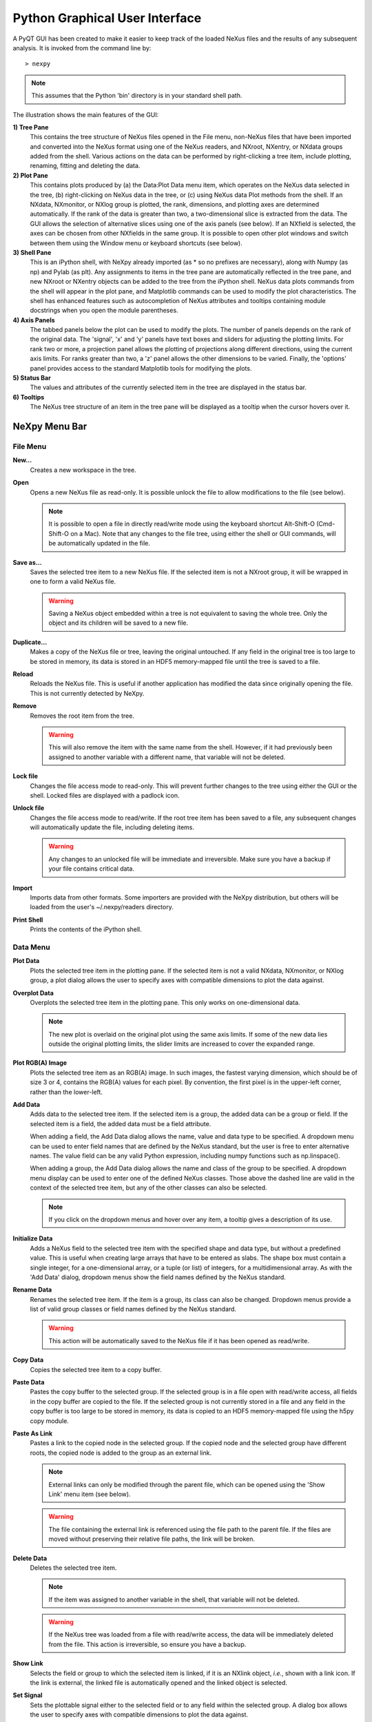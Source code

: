 *******************************
Python Graphical User Interface
*******************************
A PyQT GUI has been created to make it easier to keep track of the loaded NeXus 
files and the results of any subsequent analysis. It is invoked from the command 
line by::

 > nexpy

.. note:: This assumes that the Python 'bin' directory is in your standard shell
          path.

.. image:: /images/nexpy-gui.png
   :align: center
   :width: 90%

The illustration shows the main features of the GUI:

**1) Tree Pane**
    This contains the tree structure of NeXus files opened in the File menu, 
    non-NeXus files that have been imported and converted into the NeXus format
    using one of the NeXus readers, and NXroot, NXentry, or NXdata groups added 
    from the shell. Various actions on the data can be performed by
    right-clicking a tree item, include plotting, renaming, fitting and 
    deleting the data.
    
**2) Plot Pane**
    This contains plots produced by (a) the Data\:Plot Data menu item, which 
    operates on the NeXus data selected in the tree, (b) right-clicking on NeXus 
    data in the tree, or (c) using NeXus data Plot methods from the shell. If an 
    NXdata, NXmonitor, or NXlog group is plotted, the rank, dimensions, and 
    plotting axes are determined automatically. If the rank of the data is 
    greater than two, a two-dimensional slice is extracted from the data. The 
    GUI allows the selection of alternative slices using one of the axis panels
    (see below). If an NXfield is selected, the axes can be chosen from other 
    NXfields in the same group. It is possible to open other plot windows and 
    switch between them using the Window menu or keyboard shortcuts (see below).

**3) Shell Pane**
    This is an iPython shell, with NeXpy already imported (as * so no prefixes 
    are necessary), along with Numpy (as np) and Pylab (as plt). Any assignments 
    to items in the tree pane are automatically reflected in the tree pane, and 
    new NXroot or NXentry objects can be added to the tree from the 
    iPython shell. NeXus data plots commands from the shell will appear in the 
    plot pane, and Matplotlib commands can be used to modify the plot 
    characteristics. The shell has enhanced features such as autocompletion of
    NeXus attributes and tooltips containing module docstrings when you open the 
    module parentheses.
    
**4) Axis Panels**
    The tabbed panels below the plot can be used to modify the plots. The 
    number of panels depends on the rank of the original data. The 'signal',
    'x' and 'y' panels have text boxes and sliders for adjusting the plotting
    limits. For rank two or more, a projection panel allows the plotting of 
    projections along different directions, using the current axis limits. For 
    ranks greater than two, a 'z' panel allows the other dimensions to be 
    varied. Finally, the 'options' panel provides access to the standard 
    Matplotlib tools for modifying the plots.

**5) Status Bar**
    The values and attributes of the currently selected item in the tree are
    displayed in the status bar.

**6) Tooltips**
    The NeXus tree structure of an item in the tree pane will be displayed as
    a tooltip when the cursor hovers over it.

NeXpy Menu Bar
--------------
File Menu
^^^^^^^^^
**New...**
    Creates a new workspace in the tree.

**Open**
    Opens a new NeXus file as read-only. It is possible unlock the file to 
    allow modifications to the file (see below).

    .. note:: It is possible to open a file in directly read/write mode using 
              the keyboard shortcut Alt-Shift-O (Cmd-Shift-O on a Mac). Note 
              that any changes to the file tree, using either the shell or GUI 
              commands, will be automatically updated in the file.

**Save as...**
    Saves the selected tree item to a new NeXus file. If the selected item is
    not a NXroot group, it will be wrapped in one to form a valid NeXus file.

    .. warning:: Saving a NeXus object embedded within a tree is not equivalent 
                 to saving the whole tree. Only the object and its children will 
                 be saved to a new file. 

**Duplicate...**
    Makes a copy of the NeXus file or tree, leaving the original untouched. 
    If any field in the original tree is too large to be stored in memory, its
    data is stored in an HDF5 memory-mapped file until the tree is saved to a 
    file. 

**Reload**
    Reloads the NeXus file. This is useful if another application has modified
    the data since originally opening the file. This is not currently detected
    by NeXpy.

**Remove**
    Removes the root item from the tree.

    .. warning:: This will also remove the item with the same name from the 
                 shell. However, if it had previously been assigned to another
                 variable with a different name, that variable will not be 
                 deleted. 

**Lock file**
    Changes the file access mode to read-only. This will prevent further changes
    to the tree using either the GUI or the shell. Locked files are displayed
    with a padlock icon. 

**Unlock file**
    Changes the file access mode to read/write. If the root tree item has been
    saved to a file, any subsequent changes will automatically update the file,
    including deleting items. 

    .. warning:: Any changes to an unlocked file will be immediate and 
                 irreversible. Make sure you have a backup if your file contains
                 critical data.

**Import**
    Imports data from other formats. Some importers are provided with the NeXpy
    distribution, but others will be loaded from the user's ~/.nexpy/readers 
    directory.
 
    .. seealso:: `Importing NeXus Data`_

**Print Shell**
    Prints the contents of the iPython shell.

Data Menu
^^^^^^^^^
**Plot Data**
    Plots the selected tree item in the plotting pane. If the selected item is
    not a valid NXdata, NXmonitor, or NXlog group, a plot dialog allows the 
    user to specify axes with compatible dimensions to plot the data against.

**Overplot Data**
    Overplots the selected tree item in the plotting pane. This only works on 
    one-dimensional data.

    .. note:: The new plot is overlaid on the original plot using the same axis
              limits. If some of the new data lies outside the original plotting 
              limits, the slider limits are increased to cover the expanded 
              range. 

**Plot RGB(A) Image**
    Plots the selected tree item as an RGB(A) image. In such images, the
    fastest varying dimension, which should be of size 3 or 4, contains the 
    RGB(A) values for each pixel. By convention, the first pixel is in the 
    upper-left corner, rather than the lower-left. 

**Add Data**
    Adds data to the selected tree item. If the selected item is a group, the
    added data can be a group or field. If the selected item is a field, the 
    added data must be a field attribute. 
    
    When adding a field, the Add Data dialog allows the name, value and data 
    type to be specified. A dropdown menu can be used to enter field names 
    that are defined by the NeXus standard, but the user is free to enter 
    alternative names. The value field can be any valid Python expression, 
    including numpy functions such as np.linspace().
    
    When adding a group, the Add Data dialog allows the name and class of the
    group to be specified. A dropdown menu display can be used to enter one of 
    the defined NeXus classes. Those above the dashed line are valid in the 
    context of the selected tree item, but any of the other classes can also be 
    selected.

    .. note:: If you click on the dropdown menus and hover over any item, a 
              tooltip gives a description of its use.

**Initialize Data**
    Adds a NeXus field to the selected tree item with the specified shape and
    data type, but without a predefined value. This is useful when creating 
    large arrays that have to be entered as slabs. The shape box must contain
    a single integer, for a one-dimensional array, or a tuple (or list) of
    integers, for a multidimensional array. As with the 'Add Data' dialog, 
    dropdown menus show the field names defined by the NeXus standard.
    
**Rename Data**
    Renames the selected tree item. If the item is a group, its class can also
    be changed. Dropdown menus provide a list of valid group classes or field
    names defined by the NeXus standard.

    .. warning:: This action will be automatically saved to the NeXus file if
                 it has been opened as read/write. 

**Copy Data**
    Copies the selected tree item to a copy buffer. 

**Paste Data**
    Pastes the copy buffer to the selected group. If the selected group is in a 
    file open with read/write access, all fields in the copy buffer are copied 
    to the file. If the selected group is not currently stored in a file and 
    any field in the copy buffer is too large to be stored in memory, its data 
    is copied to an HDF5 memory-mapped file using the h5py copy module.
    
**Paste As Link**
    Pastes a link to the copied node in the selected group. If the copied
    node and the selected group have different roots, the copied node is added
    to the group as an external link.
    
    .. note:: External links can only be modified through the parent file, which
              can be opened using the 'Show Link' menu item (see below).

    .. warning:: The file containing the external link is referenced using the 
                 file path to the parent file. If the files are moved without 
                 preserving their relative file paths, the link will be broken.

**Delete Data**
    Deletes the selected tree item.

    .. note:: If the item was assigned to another variable in the shell, that
              variable will not be deleted.

    .. warning:: If the NeXus tree was loaded from a file with read/write 
                 access, the data will be immediately deleted from the file. 
                 This action is irreversible, so ensure you have a backup.

**Show Link**
    Selects the field or group to which the selected item is linked, if it is
    an NXlink object, *i.e.*, shown with a link icon. If the link is external,
    the linked file is automatically opened and the linked object is selected.
 
**Set Signal**
    Sets the plottable signal either to the selected field or to any field 
    within the selected group. A dialog box allows the user to specify axes with 
    compatible dimensions to plot the data against.

    .. note:: The use of the 'Add Data' and 'Set Signal' menu items allows, in 
              principle, an entire NeXus data tree to be constructed using menu 
              calls. 

**Fit Data**
    Fits the selected tree item. This assumes that the selected item is a valid 
    NXdata group. The menu item triggers a dialog box, which allows functions
    to be chosen and parameters to be initialized before calling a 
    non-linear least-squares fitting module. 

    .. seealso:: See `Fitting NeXus Data`_.

Window Menu
^^^^^^^^^^^
**Show Log File**
    Opens a text window displaying the NeXpy log file(s). These files, which are
    stored in ``~/.nexpy/nexpy.log``, ``~/.nexpy/nexpy.log.1``, *etc*., 
    currently record operations on the tree items, as well as errors in the
    IPython shell.

    .. note:: If `ansi2html <https://github.com/ralphbean/ansi2html>`_ is 
              installed, tracebacks will be rendered in color. The log files
              contain ANSI markup, which is rendered in the terminal using 
              ``less -r``.

**Show Projection Panel**
    Show the projection panel for the currently active plotting window. This is
    equivalent to clicking on 'Show Panel' in the projection tab (see below). 
    All the open projection panels are displayed as tabs in a single window.

**Show Script Editor**
    Show the script editor. If multiple scripts are open, they are displayed as
    tabs in a single window. If no scripts are open, this will open a new 
    script.

**Change Plot Limits**
    This gives a dialog box that allows the axis limits of the currently active
    plot to be changed. This is useful if you want to expand the limits beyond 
    the data values or if you want to narrow the limits to improve the 
    sensitivity of the sliders.

    .. note:: This is equivalent to editing the values in the axis text boxes.

**Reset Plot Limits**
    This restores the axis and signal limits to the original values.

    .. note:: This is equivalent to clicking on the Home button in the Options 
              Tab (see below). Right-clicking within the plot restores the 
              axis limits but does not reset the signal limits.

**New Plot Window**
    Opens a new NeXpy plotting window, consisting of a Matplotlib plot pane and 
    its associated axis panels. NeXpy plot commands will be directed to the 
    currently active window. Clicking on the plot pane makes it active. All 
    open windows are listed in the Window menu, along with their labels ('Main',
    'Figure 1', 'Figure 2', *etc*.). These are used to switch the focus for
    subsequent plots.

**Main, Figure 1, Figure 2...**
    These menu items set the selected plotting window to be active. As
    new windows are created, they are dynamically added to this list. 

Script Menu
^^^^^^^^^^^
**New Script**
    Opens a new script in an editable text window with syntax coloring. The 
    Python code can be run within the IPython console at any time using the 
    console namespace. That means that all the items on the NeXpy tree are also 
    accessible without further imports. 
    
    The scripts can be saved for future use from within NeXpy or from the 
    terminal command line. They can therefore be formatted as a Python 
    standalone script to be either run as ``python script.py`` or run in the 
    console (similar to the IPython 'run magic', *i.e.*, ``%run -i script.py``). 
    Script arguments can be entered in a separate text window at the bottom of 
    the window and accessed within the script in the 'sys.argv' list.

    .. note:: Script arguments are just text strings, so if the argument is a
              node on the tree, it must be referenced as a tree dictionary item,
              *e.g.*, ``nxtree[sys.argv[1]]``

    Scripts are saved, by default, in ``~/.nexpy/scripts``, and are 
    automatically added to the bottom of the Script Menu.

**Open Script**
    Opens an existing Python script file in an editable text window.

.. note:: The currently selected node in the NeXpy tree can be referenced in 
          the script as ``treeview.node``.

Other Menus
^^^^^^^^^^^
The Edit, View, Magic, and Help Menus currently consist of menu items 
provided by the IPython shell in the Jupyter Qt Console. All the operations 
act on the shell text.

Adding NeXus Data to the Tree
-----------------------------
NXroot groups that are displayed in the tree pane are all children of a group
of class NXtree, known as 'tree'. If you create a NeXus group dynamically in the 
IPython shell, it can be added to the tree pane using the tree's add method::

 >>> a=NXroot()
 >>> a.entry = NXentry()
 >>> nxtree.add(a)

If the group is an NXroot group, it will have the name used in the shell.
If the group is not an NXroot group, the data will be wrapped automatically in 
an NXroot group and given a default name that doesn't conflict with existing 
tree nodes, *e.g.*, w4. 

.. note:: The NXroot class is still considered to be the root of the NeXus tree
          in shell commands. The NXtree group is only used by the GUI and cannot 
          be saved to a file.

.. warning:: In python, an object may be accessible within the shell with more
             than one name. NeXpy searches the shell dictionary for an object
             with the same ID as the added NeXus object and so may choose a 
             different name. The object in the tree can be renamed.

Plotting NeXus Data
-------------------
NXdata, NXmonitor, and NXlog data can be plotted by selecting a group on the 
tree and choosing "Plot Data" from the Data menu or by double-clicking the item 
on the tree (or right-clicking for over-plots). Below the plot pane, a series of 
tabs allow manipulation of the plot limits and parameters using text boxes
and sliders.

.. note:: The slider ranges are initially set by the data limits. You can 
          redefine the slider ranges by editing their respective minimum and/or
          maximum text boxes. The original range can be restored by clicking on 
          the Home button in the Options Tab or right-clicking within the plot.

**Signal Tab**

    .. image:: /images/signal-tab.png
       :align: center
       :width: 75%

    The signal tab contains text boxes and sliders to adjust the intensity 
    limits, a checkbox to plot the intensity on a log scale, and a dropdown menu
    to select a color palette.
    
    .. note:: For a one-dimensional plot, there is no signal tab. The intensity
              is adjusted using the y-tab. There is also no signal tab for an 
              RGB(A) image, since the colors are defined by the RGB(A) values.

**X/Y Tab**

    .. image:: /images/x-tab.png
       :align: center
       :width: 75%

    The x and y-tabs contains text boxes and sliders to adjust the axis limits 
    and a dropdown menu to select the axis to be plotted along x and y, 
    respectively. The names correspond to the axis names in the NXdata group. 
    A checkbox allows the direction of the axes to be flipped.
    
    .. warning:: Flipping the axis directions does not flip the direction of the 
                 sliders.

**Z Tab**

    .. image:: /images/z-tab.png
       :align: center
       :width: 75%

    If the data rank is three or more, the 2D plot *vs* x and y is a projection 
    along the remaining axes. The z-tab sets the limits for those projections.
    It contains a dropdown menu for selecting the axis to be summed over and
    two text boxes for selecting the projection limits. When the data are first
    plotted, only the top slice if plotted, *i.e.*, all the z-axis limits are 
    set to their minimum value.
    
    When 'Lock' is checked, the difference between the limits of the selected 
    z-axis is fixed. This allows successive images along the z-axis to be 
    plotted by clicking the text-box arrows in increments of the difference 
    between the two limits. If you use the text-box arrows or the terminal arrow 
    keys to change the z-limits when they are locked together, the new plot is 
    updated automatically. Otherwise, the data is only replotted when you force
    a replot using the toolbar (see below).

    .. note:: Make sure that the value of both limit boxes is entered, *e.g.*, 
              by pressing return after editing their values, before clicking on 
              the 'lock' checkbox. 
        
    When stepping through the z-values, the 'Autoscale' checkbox determines 
    whether the plot automatically scales the signal to the maximum intensity of
    the slice or is set to the current signal limits.     
    
    .. note:: When 'Autoscale' is checked, it is not possible to adjust the 
              limits in the Signal Tab.

    .. image:: /images/z-toolbar.png
       :align: right
    
    The toolbar on the right provides further controls for replotting data as 
    a function of z. The first button on the left forces a replot, *e.g.*, when 
    you have changed z-axis limits or turned on auto-scaling. The other buttons 
    are for stepping through the z-values automatically, with 'back', 'pause', 
    and 'forward' controls. The default speed is one frame per second, but after 
    the first click on the play button, subsequent clicks will reduce the frame 
    interval by a factor two.     

**Projection Tab**

    .. image:: /images/projection-tab.png
       :align: center
       :width: 75%

    The projection tab allows the data to be projected along one or two
    dimensions. The limits are set by the x, y, and z-tabs, while the projection
    axes are selected using the dropdown boxes. For a one-dimensional 
    projection, select 'None' from the y box. The projections may be plotted in
    a separate window, using the 'Plot' button or saved to a scratch NXdata 
    group within 'w0' on the tree. A checkbox allows the overplotting of 
    one-dimensional projections.
    
    .. image:: /images/projection.png
       :align: center
       :width: 75%

    The projection tab also contains a button to open a separate projection 
    panel. The panel is more convenient when making a systematic exploration of 
    different projections limits and provides pixel accuracy in computing 
    projections. The x and y limits of the plot are displayed as a dashed 
    rectangle, which can be hidden if preferred.
  
.. image:: /images/projection-panel.png
   :align: center
   :width: 90%

.. note:: The projection panel can also be used to mask and unmask data within 
          the dashed rectangle. See :doc:`pythonshell` for descriptions of
          masked arrays.

.. note:: Each plotting window can have a separate projection panel in a tabbed
          interface. 
  
**Options Tab**

    .. image:: /images/options-tab.png
       :align: center
       :width: 90%

    The options tab provides the standard Matplotlib toolbar. You can view with the addition
    of one extra button. From left to right, the buttons are:
    
    * **Home** - restores all plotting limits to their original values. 
    * **Arrows** - cycles through the limits of previous plots.
    * **Pan** - enables panning mode (disabling zoom mode).
    * **Zoom** - enables zoom mode (disabling pan mode).
    * **Aspect** - toggles between setting the aspect ratio automatically 
      to fill the available space or setting the x and y scales to be equal. 
      This is only valid if the units of the x and y axes are identical.
    * **Subplot** - configures the spacing around the plot. 
    * **Save** - saves plot to PNG file.
    * **Add** - adds plotted data to the tree pane as an NXdata group within the
      scratch workspace 'w0'.
    * **Edit** - opens dialog to customize both image and point plots. Use this
      to change the title and axis labels, modify the image aspect ratio and 
      skew angles, turn axis grids on or off, or modify the point plot markers 
      and lines.

    On the far right of the toolbar, the data and axis values are dynamically 
    updated to the values under the current mouse location.

    .. seealso:: See the `Matplotlib documentation  
                 <http://matplotlib.org/users/navigation_toolbar.html>`_ for
                 more detailed descriptions of the standard toolbar, including 
                 keyboard shortcuts. The 'Aspect' and 'Add' buttons are unique
                 to NeXpy.

    .. note:: The aspect ratio of a plot can also be set from the IPython shell.
              See below.

**Command Line Options**

    It is possible to modify some of the plotting features from the IPython 
    shell. The current plotting pane, the default Matplotlib axis instance, and
    the current image are exposed as ``plotview``, ``plotview.ax``, and
    ``plotview.image``, respectively. 
    
    .. note:: Before making any changes, make sure that you have selected the
              right plotting pane, either by selecting it in the Window menu or
              using one of the keyboard shortcuts, which are displayed in the 
              menu, *e.g.*, <Ctrl>+2 (⌘+2 on a Mac) to select Figure 2.

* Set Aspect Ratio::

    >>> plotview.aspect = <aspect>

  ``<aspect>`` can be any of the values allowed by the `Matplotlib set_aspect 
  <http://matplotlib.org/api/axes_api.html#matplotlib.axes.Axes.set_aspect>`_
  function, *i.e.*, 'auto', 'equal', or the numerical value of the 
  ratio between the height and the width (if the units are identical). The 
  'Aspect' button (see above) toggles between 'auto' and 'equal'. This can also
  be set using the 'Edit Parameters' button on the Options tab.

* Set Skew Angle::

    >>> plotview.skew = <angle>

  This sets the angle between the x and y-axes in degrees. If set to ``None``,
  the axes are plotted as orthogonal. If ``plotview.aspect`` is currently set to 
  'auto', this command will automatically set it to 1.0 (equivalent to 'equal'),
  *i.e.*, assuming the units of the x and y-axes are the same. If they are not, 
  ``plotview.aspect`` should be set to the ratio of their units. This can also
  be set using the 'Edit Parameters' button on the Options tab.

.. image:: /images/skewed-axis.png
   :align: center
   :width: 75%

* Set Offsets::

    >>> plotview.offsets = <True|False>

  If the range of an axis is much smaller than the absolute values, the axis
  labels can overlap. Setting this option will determine whether Matplotlib 
  converts the axis labels to differences from a fixed offset value or not. 
  The default is ``False``.

* Select Color Map::

    >>> plotview.cmap = <cmap>

  This allows the color map of the currently displayed image to be changed.
  This can be useful if the map is not available in the Signal Tab. See the
  `Matplotlib documentation 
  <http://matplotlib.org/api/pyplot_api.html#matplotlib.pyplot.set_cmap>`_
  for more details.    

* Draw Shapes::

    >>> plotview.vline(<x>, <ymin>, <ymax>)
    >>> plotview.hline(<y>, <xmin>, <xmax>)
    >>> plotview.vlines(<x-array>, <ymin>, <ymax>)
    >>> plotview.hlines(<y-array>, <xmin>, <xmax>)
    >>> plotview.crosshairs(<x>, <y>)
    >>> plotview.rectangle(<x>, <y>, <dx>, <dy>)
    >>> plotview.circle(<x>, <y>, <radius>)
    >>> plotview.ellipse(<x>, <y>, <dx>, <dy>)

  These functions draw graphical primitives on the plot using the axis 
  coordinates. In the case of the lines, the complete range of the plot will
  be used if the minimum and maximum values are omitted. The rectangle 
  coordinates represent the lower left-hand corner but the circle and ellipse
  coordinates represent the shape center.

  .. note:: Since the arguments are in the units of the axes, the circle will
            only be truly circular if the x and y units are the same, and the
            aspect ratio of the plot is equal.

  All of the functions will accept additional keyword arguments used in 
  drawing Matplotlib shapes, *e.g.*, to change the edge and fill colors, line 
  properties, *etc*. See the `Matplotlib documentation 
  <http://matplotlib.org/api/patches_api.html#matplotlib.patches.Polygon>`_
  for more details.

* Draw Grid:

    >>> plotview.grid(True|False)

  Draws grid lines at the major tick values. Additional keyword arguments can be
  given to modify the color, linestyle, *etc*, using the standard `Matplotlib 
  conventions 
  <http://matplotlib.org/api/axes_api.html?highlight=grid#matplotlib.axes.Axes.grid>`_.

Fitting NeXus Data
------------------
It is possible to fit one-dimensional data using the non-linear least-squares 
fitting package, `lmfit-py <http://newville.github.io/lmfit-py>`_, by selecting 
a group on the tree and choosing "Fit Data" from the Data menu or by 
right-clicking on the group. This opens a dialog window that allows multiple 
functions to be combined, with the option of fixing or limiting parameters. 

.. image:: /images/nexpy-fits.png
   :align: center
   :width: 90%

The fit can be plotted, along with the constituent functions, in the main
plotting window and the fitting parameters displayed in a message window. 

The original data, the fitted data, constituent functions, and the parameters
can all be saved to an NXentry group in the Tree Pane for subsequent plotting, 
refitting, or saving to a NeXus file. The group is an NXentry group, with name 
'f1', 'f2', etc., stored in the default scratch NXroot group, w0. If you choose 
to fit this entry again, it will load the functions and parameters from the 
saved fit.

Defining a function
^^^^^^^^^^^^^^^^^^^
User-defined functions can be added to their private functions directory in 
``~/.nexpy/functions``. The file must define the name of the function, a list of 
parameter names, and provide two modules to return the function values and 
starting parameters, respectively. 

As an example, here is the complete Gaussian function::

 import numpy as np

 function_name = 'Gaussian'
 parameters = ['Integral', 'Sigma', 'Center']

 factor = np.sqrt(2*np.pi)

 def values(x, p):
     integral, sigma, center = p
     return integral * np.exp(-(x-center)**2/(2*sigma**2)) / (sigma * factor)

 def guess(x, y):
     center = (x*y).sum()/y.sum()
     sigma = np.sqrt(abs(((x-center)**2*y).sum()/y.sum()))
     integral = y.max() * sigma * factor
     return integral, sigma, center

NeXpy uses the function's 'guess' module to produce starting parameters
automatically when the function is loaded. When each function is added to the 
model, the estimated y-values produced by that function will be subtracted from 
the data before the next function estimate. It is useful therefore to choose the
order of adding functions carefully. For example, if a peak is sitting on a 
sloping background, the background function should be loaded first since it is
estimated from the first and last data points. This guess will be subtracted
before estimating the peak parameters. Obviously, the more functions that are 
added, the less reliable the guesses will be. Starting parameters will have to 
be entered manually before the fit in those cases.

.. note:: If it is not possible to estimate starting parameters, just return
          values that do not trigger an exception. 

Importing NeXus Data
--------------------
NeXpy can import data stored in a number of other formats, including SPEC files,
TIFF images, and text files, using the File:Import menus. If a file format is 
not currently supported, the user can write their own. The following is an 
example of a module that reads the original format and returns NeXus data::

 def get_data(filename):
     from libtiff import TIFF
     im = TIFF.open(filename)
     z = im.read_image()
     y = range(z.shape[0])     
     x = range(z.shape[1])
     return NXentry(NXdata(z,(y,x)))

This could be run in the shell pane and then added to the tree using::

 >>> nxtree.add(get_data('image.tif'))

Existing Readers
^^^^^^^^^^^^^^^^
NeXpy is currently distributed with readers for the following format:

**TIFF Images**

This reader will import most TIFF images, including those with floating
point pixels.

**CBF Files**

This reader will read files stored in the `Crystallographic Binary Format 
<http://www.iucr.org/resources/cif/software/cbflib>`_, using the PyCBF library. 
Header information is stored in a NXnote.

**Image Stack**

This reader will read a stack of images, currently either TIFF or CBF, into a
three-dimensional NXdata group. The image stack must be stored in separate files 
in a single directory, that are grouped with a common prefix followed by an 
integer defining the stack sequence.

**Text Files**

This reader will read ASCII data stored in two or three columns, containing the
x and y values, and, optionally, errors. One or more header lines can be skipped.
A more flexible text importer, allowing the selection of data from multiple 
columns, is under development.

**SPEC Files**

This reader will read multiple SPEC scans from a single SPEC log file, creating
a separate NXentry for each scan. All the columns in each scan are read into 
the NXdata group, with the default signal defined by the last column. Mesh scans
are converted to multi-dimensional data, with axes defined by the scan command.
It is possible to plot different columns once the scans are imported.

**SPE/NXSPE Files**

This will read both the ASCII and binary (HDF5) versions of the neutron 
time-of-flight SPE intermediate format into standard-conforming NeXus files. 
The data is stored as S(phi,E), but, if the incident energy and (Q,E) bins are 
also defined, the data will will also be converted into S(Q,E). The current
version does not read the ASCII PHX files used to define instrumental 
parameters, but there are plans to add that in the future.

Defining a Reader
^^^^^^^^^^^^^^^^^
With a little knowledge of PyQt, it is possible to add a reader to the 
File:Import menu using the existing samples as a guide in the nexpy.readers
directory. User-defined import dialogs can be added to their private readers 
directory in ``~/.nexpy/readers``.

Here is an example of an import dialog::

 """
 Module to read in a TIFF file and convert it to NeXus.

 Each importer needs to layout the GUI buttons necessary for defining the 
 imported file and its attributes and a single module, get_data, which returns 
 an NXroot or NXentry object. This will be added to the NeXpy tree.

 Two GUI elements are provided for convenience:

     ImportDialog.filebox: Contains a "Choose File" button and a text box. Both 
                           can be used to set the path to the imported file. 
                           This can be retrieved as a string using 
                           self.get_filename().
     ImportDialog.close_buttons: Contains a "Cancel" and "OK" button to close 
                                 the dialog. This should be placed at the bottom 
                                 of all import dialogs.
 """

 from PySide import QtCore, QtGui

 import numpy as np
 from nexusformat.nexus import *
 from nexpy.gui.importdialog import BaseImportDialog

 filetype = "TIFF Image" #Defines the Import Menu label

 class ImportDialog(BaseImportDialog):
     """Dialog to import a TIFF image"""
 
     def __init__(self, parent=None):

         super(ImportDialog, self).__init__(parent)
        
         layout = QtGui.QVBoxLayout()
         layout.addLayout(self.filebox())
         layout.addWidget(self.close_buttons())
         self.setLayout(layout)
  
         self.setWindowTitle("Import "+str(filetype))
 
     def get_data(self):
         from libtiff import TIFF
         im = TIFF.open(self.get_filename())
         z = NXfield(im.read_image(), name='z')
         y = NXfield(range(z.shape[0]), name='y')      
         x = NXfield(range(z.shape[1]), name='x')
         return NXentry(NXdata(z,(y,x)))

.. seealso:: See :class:`nexpy.gui.importdialog.BaseImportDialog` and its parent
             :class:`nexpy.gui.importdialog.BaseDialog` for other
             pre-defined methods.

NeXpy Plugins
-------------
It is possible to customize NeXpy by adding new menus to the main menu bar 
with sub-menus that open dialog boxes for operations that are specific to a 
particular domain. These will be automatically loaded from either the 
``nexpy.plugins`` directory within the installed NeXpy distribution or from the
users' ``~/.nexpy/plugins`` directory.

The new menu should be defined as a Python package, *i.e.*, by creating a 
sub-directory within the plugins directory that contains ``__init__.py`` to 
define the menu actions.

There is an example package, ``chopper``, in the ``nexpy.examples`` directory,
to show how plugins can work. It adds a top-level menu item, ``chopper``, that
has a couple of menu items to perform data analysis on the example file, 
``chopper.nxs``, which is distributed with NeXpy.

Here is the ``__init__.py`` file::

  import get_ei, convert_qe

  def plugin_menu():
      menu = 'Chopper'
      actions = []
      actions.append(('Get Incident Energy', get_ei.show_dialog))
      actions.append(('Convert to Q-E', convert_qe.show_dialog))
      return menu, actions

The actions define the menu text and the function that gets called when it
is selected. In the example, they are contained within the package as two files,
``get_ei.py`` and ``convert_qe.py``, but they could also be in a separately 
installed package in the Python path.

These files should open a dialog box and perform the required operations, after
which the results can either be saved to a new NeXus file or saved as 
modifications to an existing tree item. 

For example, ``get_ei.py`` reads the monitor spectra contained within the 
currently selected node on the tree, which should have been previously loaded. 
It then calculates the difference between the peak positions of the two spectra,
calculates the incident energy, which is updated in both the dialog box and, if
the ``Save`` button is pressed, in the loaded NeXus tree, ready for subsequent
analysis.

In the simplest cases, no knowledge of PyQt is required. In the example below, 
a grid defines a set of parameters, functions to read those parameters from
the PySide text boxes (here, they are decorated with ``@property``, which
means that the function can be called without an argument), a couple of
buttons to activate different parts of the analysis, and finally the
functions themselves.

.. seealso:: See :class:`nexpy.gui.datadialogs.BaseDialog` for a list of
             pre-defined dialog methods if the dialog uses it as the parent
             class.

Here is the code::

  from nexpy.gui.pyqt import QtGui
  import numpy as np
  from nexpy.gui.datadialogs import BaseDialog, GridParameters
  from nexpy.gui.mainwindow import report_error
  from nexusformat.nexus import NeXusError


  def show_dialog(parent=None):
      try:
          dialog = EnergyDialog()
          dialog.show()
      except NeXusError as error:
          report_error("Getting Incident Energy", error)
        

  class EnergyDialog(BaseDialog):

      def __init__(self, parent=None):

          super(EnergyDialog, self).__init__(parent)

          self.select_entry()
          self.parameters = GridParameters()
          self.parameters.add('m1', self.entry['monitor1/distance'], 
                              'Monitor 1 Distance')
          self.parameters.add('m2', self.entry['monitor2/distance'], 
                              'Monitor 2 Distance')
          self.parameters.add('Ei', self.entry['instrument/monochromator/energy'], 
                              'Incident Energy')
          self.parameters.add('mod', self.entry['instrument/source/distance'], 
                              'Moderator Distance')
          action_buttons = self.action_buttons(('Get Ei', self.get_ei))
          self.set_layout(self.entry_layout, self.parameters.grid(), 
                          action_buttons, self.close_buttons(save=True))
          self.set_title('Get Incident Energy')

          self.m1 = self.entry['monitor1']
          self.m2 = self.entry['monitor2'] 

      @property
      def m1_distance(self):
          return self.parameters['m1'].value - self.moderator_distance

      @property
      def m2_distance(self):
          return self.parameters['m2'].value - self.moderator_distance

      @property
      def Ei(self):
          return self.parameters['Ei'].value

      @property
      def moderator_distance(self):
          return self.parameters['mod'].value

      def get_ei(self):
          t = 2286.26 * self.m1_distance / np.sqrt(self.Ei)
          m1_time = self.m1[t-200.0:t+200.0].moment()
          t = 2286.26 * self.m2_distance / np.sqrt(self.Ei)
          m2_time = self.m2[t-200.0:t+200.0].moment()
          self.parameters['Ei'].value = (2286.26 * (self.m2_distance - self.m1_distance) /
                                         (m2_time - m1_time))**2

      def accept(self):
          try:
              self.parameters['Ei'].save()
          except NeXusError as error:
              report_error("Getting Incident Energy", error)
          super(EnergyDialog, self).accept()

 
Configuring NeXpy
-----------------
The NeXpy shell imports the following NeXus classes::

 import nexpy
 import nexusformat.nexus as nx
 from nexusformat.nexus import NXFile, NXgroup, NXfield, NXattr, NXlink

along with all the currently defined NeXus group classes (NXentry, NXdata, 
NXsample, *etc*). 

For convenience, the NeXpy shell also imports a number of other modules that are 
commonly used::

 import sys
 import os
 import h5py as h5
 import numpy as np
 import numpy.ma as ma
 import scipy as sp
 import matplotlib as mpl
 from matplotlib import pylab, mlab, pyplot
 plt = pyplot

If you require a different set of imports or prefer alternative abbreviations,
you can replace the default startup script with your own by placing the 
required code in ~/.nexpy/config.py.


